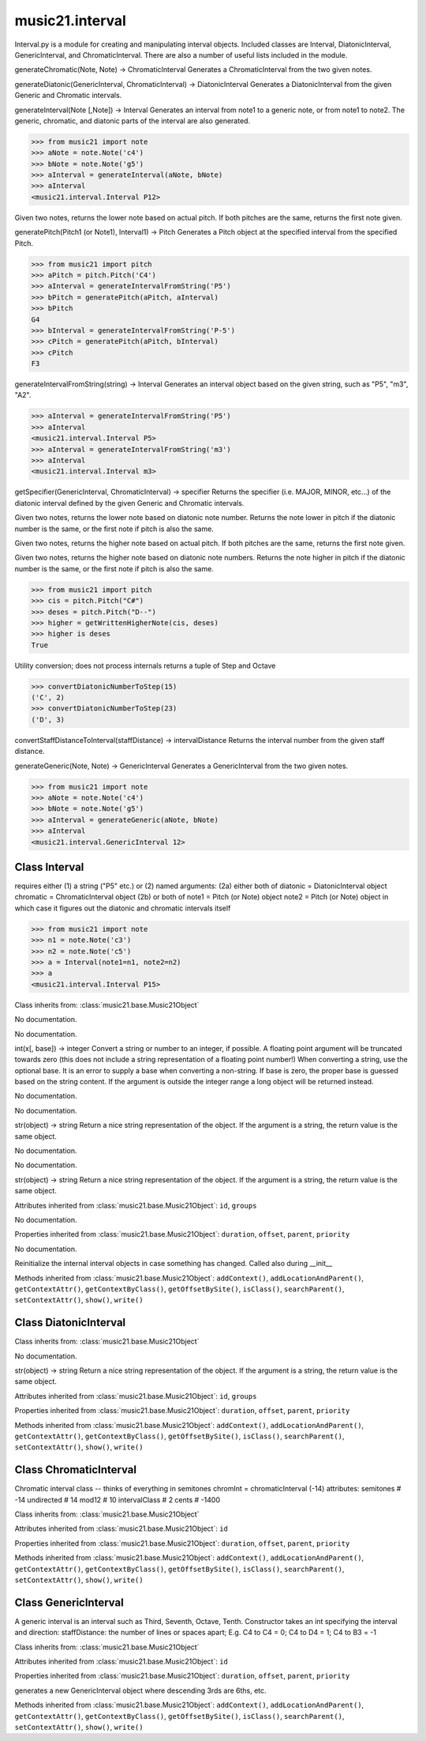 .. _moduleInterval:

music21.interval
================

.. WARNING: DO NOT EDIT THIS FILE: AUTOMATICALLY GENERATED

.. module:: music21.interval



Interval.py is a module for creating and manipulating interval objects.
Included classes are Interval, DiatonicInterval, GenericInterval, and ChromaticInterval.
There are also a number of useful lists included in the module.

.. function:: generateChromatic()

generateChromatic(Note, Note) -> ChromaticInterval Generates a ChromaticInterval from the two given notes. 

.. function:: generateDiatonic()

generateDiatonic(GenericInterval, ChromaticInterval) -> DiatonicInterval Generates a DiatonicInterval from the given Generic and Chromatic intervals. 

.. function:: generateInterval()

generateInterval(Note [,Note]) -> Interval Generates an interval from note1 to a generic note, or from note1 to note2.  The generic, chromatic, and diatonic parts of the interval are also generated. 

>>> from music21 import note
>>> aNote = note.Note('c4')
>>> bNote = note.Note('g5')
>>> aInterval = generateInterval(aNote, bNote)
>>> aInterval
<music21.interval.Interval P12> 



.. function:: getAbsoluteLowerNote()

Given two notes, returns the lower note based on actual pitch. If both pitches are the same, returns the first note given. 

.. function:: generatePitch()

generatePitch(Pitch1 (or Note1), Interval1) -> Pitch Generates a Pitch object at the specified interval from the specified Pitch. 

>>> from music21 import pitch
>>> aPitch = pitch.Pitch('C4')
>>> aInterval = generateIntervalFromString('P5')
>>> bPitch = generatePitch(aPitch, aInterval)
>>> bPitch
G4 
>>> bInterval = generateIntervalFromString('P-5')
>>> cPitch = generatePitch(aPitch, bInterval)
>>> cPitch
F3 

.. function:: generateNote()


.. function:: generateIntervalFromString()

generateIntervalFromString(string) -> Interval Generates an interval object based on the given string, such as "P5", "m3", "A2". 

>>> aInterval = generateIntervalFromString('P5')
>>> aInterval
<music21.interval.Interval P5> 
>>> aInterval = generateIntervalFromString('m3')
>>> aInterval
<music21.interval.Interval m3> 



.. function:: getSpecifier()

getSpecifier(GenericInterval, ChromaticInterval) -> specifier Returns the specifier (i.e. MAJOR, MINOR, etc...) of the diatonic interval defined by the given Generic and Chromatic intervals. 



.. function:: getWrittenLowerNote()

Given two notes, returns the lower note based on diatonic note number. Returns the note lower in pitch if the diatonic number is the same, or the first note if pitch is also the same. 

.. function:: getAbsoluteHigherNote()

Given two notes, returns the higher note based on actual pitch. If both pitches are the same, returns the first note given. 

.. function:: getWrittenHigherNote()

Given two notes, returns the higher note based on diatonic note numbers. Returns the note higher in pitch if the diatonic number is the same, or the first note if pitch is also the same. 

>>> from music21 import pitch
>>> cis = pitch.Pitch("C#")
>>> deses = pitch.Pitch("D--")
>>> higher = getWrittenHigherNote(cis, deses)
>>> higher is deses
True 

.. function:: convertDiatonicNumberToStep()

Utility conversion; does not process internals returns a tuple of Step and Octave 

>>> convertDiatonicNumberToStep(15)
('C', 2) 
>>> convertDiatonicNumberToStep(23)
('D', 3) 

.. function:: convertStaffDistanceToInterval()

convertStaffDistanceToInterval(staffDistance) -> intervalDistance Returns the interval number from the given staff distance. 

.. function:: generateGeneric()

generateGeneric(Note, Note) -> GenericInterval Generates a GenericInterval from the two given notes. 

>>> from music21 import note
>>> aNote = note.Note('c4')
>>> bNote = note.Note('g5')
>>> aInterval = generateGeneric(aNote, bNote)
>>> aInterval
<music21.interval.GenericInterval 12> 



Class Interval
--------------

.. class:: Interval

    requires either (1) a string ("P5" etc.) or (2) named arguments: (2a) either both of diatonic  = DiatonicInterval object chromatic = ChromaticInterval object (2b) or both of note1     = Pitch (or Note) object note2     = Pitch (or Note) object in which case it figures out the diatonic and chromatic intervals itself 

    >>> from music21 import note
    >>> n1 = note.Note('c3')
    >>> n2 = note.Note('c5')
    >>> a = Interval(note1=n1, note2=n2)
    >>> a
    <music21.interval.Interval P15> 

    Class inherits from: :class:`music21.base.Music21Object`

    .. attribute:: chromatic

    No documentation. 

    .. attribute:: diatonic

    No documentation. 

    .. attribute:: diatonicType

    int(x[, base]) -> integer Convert a string or number to an integer, if possible.  A floating point argument will be truncated towards zero (this does not include a string representation of a floating point number!)  When converting a string, use the optional base.  It is an error to supply a base when converting a non-string.  If base is zero, the proper base is guessed based on the string content.  If the argument is outside the integer range a long object will be returned instead. 

    .. attribute:: direction

    No documentation. 

    .. attribute:: generic

    No documentation. 

    .. attribute:: niceName

    str(object) -> string Return a nice string representation of the object. If the argument is a string, the return value is the same object. 

    .. attribute:: note1

    No documentation. 

    .. attribute:: note2

    No documentation. 

    .. attribute:: type

    str(object) -> string Return a nice string representation of the object. If the argument is a string, the return value is the same object. 

    Attributes inherited from :class:`music21.base.Music21Object`: ``id``, ``groups``

    .. attribute:: complement

    No documentation. 

    Properties inherited from :class:`music21.base.Music21Object`: ``duration``, ``offset``, ``parent``, ``priority``

    .. method:: getComplement()

    No documentation. 

    .. method:: reinit()

    Reinitialize the internal interval objects in case something has changed.  Called also during __init__ 

    Methods inherited from :class:`music21.base.Music21Object`: ``addContext()``, ``addLocationAndParent()``, ``getContextAttr()``, ``getContextByClass()``, ``getOffsetBySite()``, ``isClass()``, ``searchParent()``, ``setContextAttr()``, ``show()``, ``write()``


Class DiatonicInterval
----------------------

.. class:: DiatonicInterval


    Class inherits from: :class:`music21.base.Music21Object`

    .. attribute:: specifier

    No documentation. 

    .. attribute:: name

    str(object) -> string Return a nice string representation of the object. If the argument is a string, the return value is the same object. 

    Attributes inherited from :class:`music21.base.Music21Object`: ``id``, ``groups``

    Properties inherited from :class:`music21.base.Music21Object`: ``duration``, ``offset``, ``parent``, ``priority``

    Methods inherited from :class:`music21.base.Music21Object`: ``addContext()``, ``addLocationAndParent()``, ``getContextAttr()``, ``getContextByClass()``, ``getOffsetBySite()``, ``isClass()``, ``searchParent()``, ``setContextAttr()``, ``show()``, ``write()``


Class ChromaticInterval
-----------------------

.. class:: ChromaticInterval

    Chromatic interval class -- thinks of everything in semitones chromInt = chromaticInterval (-14) attributes: semitones     # -14 undirected    # 14 mod12         # 10 intervalClass #  2 cents         # -1400 

    Class inherits from: :class:`music21.base.Music21Object`

    Attributes inherited from :class:`music21.base.Music21Object`: ``id``

    Properties inherited from :class:`music21.base.Music21Object`: ``duration``, ``offset``, ``parent``, ``priority``

    Methods inherited from :class:`music21.base.Music21Object`: ``addContext()``, ``addLocationAndParent()``, ``getContextAttr()``, ``getContextByClass()``, ``getOffsetBySite()``, ``isClass()``, ``searchParent()``, ``setContextAttr()``, ``show()``, ``write()``


Class GenericInterval
---------------------

.. class:: GenericInterval

    A generic interval is an interval such as Third, Seventh, Octave, Tenth. Constructor takes an int specifying the interval and direction: staffDistance: the number of lines or spaces apart; E.g. C4 to C4 = 0;  C4 to D4 = 1;  C4 to B3 = -1 

    Class inherits from: :class:`music21.base.Music21Object`

    Attributes inherited from :class:`music21.base.Music21Object`: ``id``

    Properties inherited from :class:`music21.base.Music21Object`: ``duration``, ``offset``, ``parent``, ``priority``

    .. method:: complement()

    generates a new GenericInterval object where descending 3rds are 6ths, etc. 

    Methods inherited from :class:`music21.base.Music21Object`: ``addContext()``, ``addLocationAndParent()``, ``getContextAttr()``, ``getContextByClass()``, ``getOffsetBySite()``, ``isClass()``, ``searchParent()``, ``setContextAttr()``, ``show()``, ``write()``


